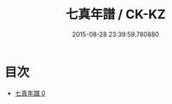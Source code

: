 #+TITLE: 七真年譜 / CK-KZ

#+DATE: 2015-08-28 23:39:59.780880
* 目次
 - [[file:KR5a0176_000.txt][七真年譜 0]]
